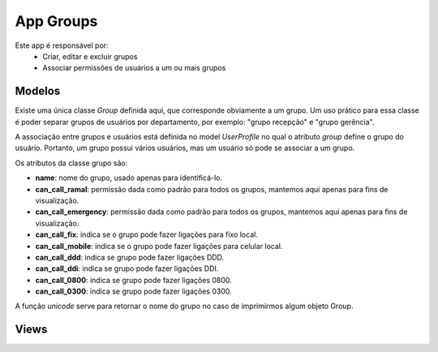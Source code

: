 .. _groups:

App Groups
==============

Este app é responsável por:
    * Criar, editar e excluir grupos
    * Associar permissões de usuários a um ou mais grupos
    
Modelos
---------------------------
.. module:: groups.models

Existe uma única classe *Group* definida aqui, que corresponde obviamente a um grupo. Um uso prático para essa classe é poder separar grupos de usuários por departamento, por exemplo: "grupo recepção" e "grupo gerência".

A associação entre grupos e usuários está definida no model *UserProfile* no qual o atributo *group* define o grupo do usuário. Portanto, um grupo possui vários usuários, mas um usuário só pode se associar a um grupo.

Os atributos da classe grupo são:

.. class:: Group

    * **name**: nome do grupo, usado apenas para identificá-lo.
    * **can_call_ramal**: permissão dada como padrão para todos os grupos, mantemos aqui apenas para fins de visualização.
    * **can_call_emergency**: permissão dada como padrão para todos os grupos, mantemos aqui apenas para fins de visualização.
    * **can_call_fix**: indica se o grupo pode fazer ligações para fixo local.
    * **can_call_mobile**: indica se o grupo pode fazer ligações para celular local.
    * **can_call_ddd**: indica se grupo pode fazer ligações DDD.
    * **can_call_ddi**: indica se grupo pode fazer ligações DDI.
    * **can_call_0800**: indica se grupo pode fazer ligações 0800.
    * **can_call_0300**: indica se grupo pode fazer ligações 0300.
    
    A função *unicode* serve para retornar o nome do grupo no caso de imprimirmos algum objeto Group.
    
Views
----------------

.. module:: groups.views

.. function:: index(request)

    

